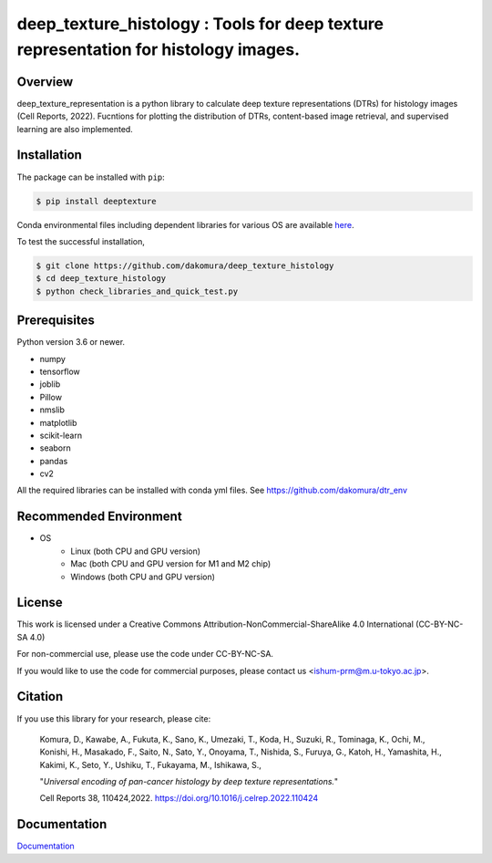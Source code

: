 ***************************************************************************************
deep_texture_histology : Tools for deep texture representation for histology images.
***************************************************************************************

Overview
==============
deep_texture_representation is a python library to calculate deep texture representations (DTRs) for histology images (Cell Reports, 2022).
Fucntions for plotting the distribution of DTRs, content-based image retrieval, and supervised learning are also implemented.

Installation
=========================
The package can be installed with ``pip``:

.. code:: console

   $ pip install deeptexture

Conda environmental files including dependent libraries for various OS are available `here <https://github.com/dakomura/dtr_env>`_.

To test the successful installation,

.. code-block:: console

   $ git clone https://github.com/dakomura/deep_texture_histology
   $ cd deep_texture_histology
   $ python check_libraries_and_quick_test.py

Prerequisites
==============

Python version 3.6 or newer.

* numpy
* tensorflow
* joblib
* Pillow
* nmslib
* matplotlib
* scikit-learn
* seaborn
* pandas
* cv2

All the required libraries can be installed with conda yml files.
See https://github.com/dakomura/dtr_env

Recommended Environment
=======================

* OS
   * Linux (both CPU and GPU version)
   * Mac (both CPU and GPU version for M1 and M2 chip)
   * Windows (both CPU and GPU version)

License
=======

This work is licensed under a Creative Commons Attribution-NonCommercial-ShareAlike 4.0 International (CC-BY-NC-SA 4.0)

For non-commercial use, please use the code under CC-BY-NC-SA.

If you would like to use the code for commercial purposes, please contact us <ishum-prm@m.u-tokyo.ac.jp>.

Citation
========

If you use this library for your research, please cite:

    Komura, D., Kawabe, A., Fukuta, K., Sano, K., Umezaki, T., Koda, H., Suzuki, R., Tominaga, K., Ochi, M., Konishi, H., Masakado, F., Saito, N., Sato, Y., Onoyama, T., Nishida, S., Furuya, G., Katoh, H., Yamashita, H., Kakimi, K., Seto, Y., Ushiku, T., Fukayama, M., Ishikawa, S., 
    
    "*Universal encoding of pan-cancer histology by deep texture representations.*"
    
    Cell Reports 38, 110424,2022. https://doi.org/10.1016/j.celrep.2022.110424

Documentation
=============

`Documentation <https://deep-texture-histology.readthedocs.io/en/latest/>`_
